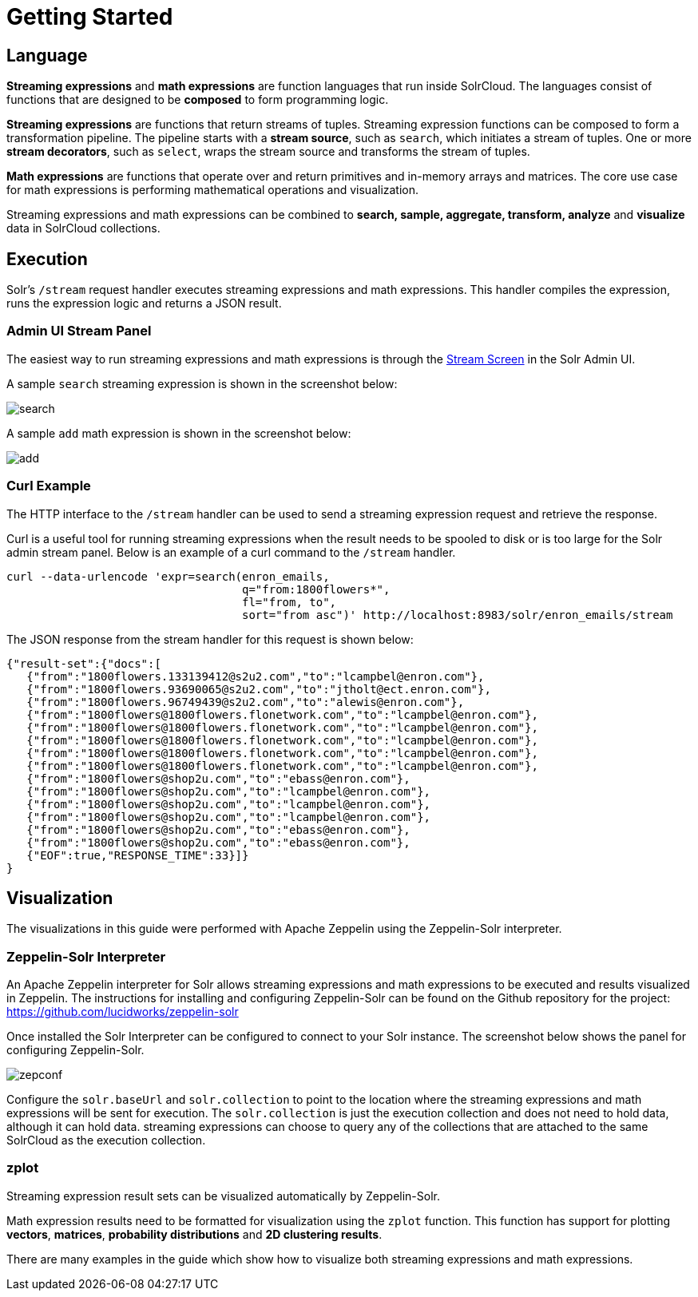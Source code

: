 = Getting Started
// Licensed to the Apache Software Foundation (ASF) under one
// or more contributor license agreements.  See the NOTICE file
// distributed with this work for additional information
// regarding copyright ownership.  The ASF licenses this file
// to you under the Apache License, Version 2.0 (the
// "License"); you may not use this file except in compliance
// with the License.  You may obtain a copy of the License at
//
//   http://www.apache.org/licenses/LICENSE-2.0
//
// Unless required by applicable law or agreed to in writing,
// software distributed under the License is distributed on an
// "AS IS" BASIS, WITHOUT WARRANTIES OR CONDITIONS OF ANY
// KIND, either express or implied.  See the License for the
// specific language governing permissions and limitations
// under the License.

== Language

*Streaming expressions* and *math expressions* are function languages that run inside SolrCloud.
The languages consist of functions that are designed to be *composed* to form programming logic.

*Streaming expressions* are functions that return streams of tuples.
Streaming expression functions can be composed to form a transformation pipeline.
The pipeline starts with a *stream source*, such as `search`, which initiates a stream of tuples.
One or more *stream decorators*, such as `select`, wraps the stream source and transforms the stream of tuples.

*Math expressions* are functions that operate over and return primitives and in-memory arrays and matrices.
The core use case for math expressions is performing mathematical operations and visualization.

Streaming expressions and math expressions can be combined to *search,
sample, aggregate, transform, analyze* and *visualize* data in SolrCloud collections.


== Execution

Solr's `/stream` request handler executes streaming expressions and math expressions.
This handler compiles the expression, runs the expression logic and returns a JSON result.

=== Admin UI Stream Panel

The easiest way to run streaming expressions and math expressions is through the <<stream-screen.adoc#,Stream Screen>> in the Solr Admin UI.

A sample `search` streaming expression is shown in the screenshot below:

image::images/math-expressions/search.png[]

A sample `add` math expression is shown in the screenshot below:

image::images/math-expressions/add.png[]

=== Curl Example

The HTTP interface to the `/stream` handler can be used to send a streaming expression request and retrieve the response.

Curl is a useful tool for running streaming expressions when the result needs to be spooled to disk or is too large for the Solr admin stream panel.
Below is an example of a curl command to the `/stream` handler.

[source,bash]
----
curl --data-urlencode 'expr=search(enron_emails,
                                   q="from:1800flowers*",
                                   fl="from, to",
                                   sort="from asc")' http://localhost:8983/solr/enron_emails/stream

----

The JSON response from the stream handler for this request is shown below:

[source,json]
----
{"result-set":{"docs":[
   {"from":"1800flowers.133139412@s2u2.com","to":"lcampbel@enron.com"},
   {"from":"1800flowers.93690065@s2u2.com","to":"jtholt@ect.enron.com"},
   {"from":"1800flowers.96749439@s2u2.com","to":"alewis@enron.com"},
   {"from":"1800flowers@1800flowers.flonetwork.com","to":"lcampbel@enron.com"},
   {"from":"1800flowers@1800flowers.flonetwork.com","to":"lcampbel@enron.com"},
   {"from":"1800flowers@1800flowers.flonetwork.com","to":"lcampbel@enron.com"},
   {"from":"1800flowers@1800flowers.flonetwork.com","to":"lcampbel@enron.com"},
   {"from":"1800flowers@1800flowers.flonetwork.com","to":"lcampbel@enron.com"},
   {"from":"1800flowers@shop2u.com","to":"ebass@enron.com"},
   {"from":"1800flowers@shop2u.com","to":"lcampbel@enron.com"},
   {"from":"1800flowers@shop2u.com","to":"lcampbel@enron.com"},
   {"from":"1800flowers@shop2u.com","to":"lcampbel@enron.com"},
   {"from":"1800flowers@shop2u.com","to":"ebass@enron.com"},
   {"from":"1800flowers@shop2u.com","to":"ebass@enron.com"},
   {"EOF":true,"RESPONSE_TIME":33}]}
}
----

== Visualization

The visualizations in this guide were performed with Apache Zeppelin using the Zeppelin-Solr interpreter.

=== Zeppelin-Solr Interpreter

An Apache Zeppelin interpreter for Solr allows streaming expressions and math expressions to be executed and results visualized in Zeppelin.
The instructions for installing and configuring Zeppelin-Solr can be found on the Github repository for the project:
https://github.com/lucidworks/zeppelin-solr

Once installed the Solr Interpreter can be configured to connect to your Solr instance.
The screenshot below shows the panel for configuring Zeppelin-Solr.

image::images/math-expressions/zepconf.png[]

Configure the `solr.baseUrl` and `solr.collection` to point to the location where the streaming expressions and math expressions will be sent for execution.
The `solr.collection` is just the execution collection and does not need to hold data, although it can hold data.
streaming expressions can choose to query any of the collections that are attached to the same SolrCloud as the execution collection.

=== zplot

Streaming expression result sets can be visualized automatically by Zeppelin-Solr.

Math expression results need to be formatted for visualization using the `zplot` function.
This function has support for plotting *vectors*, *matrices*, *probability distributions* and *2D clustering results*.

There are many examples in the guide which show how to visualize both streaming expressions and math expressions.
